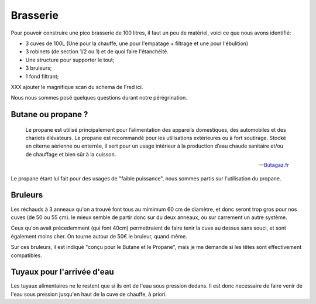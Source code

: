 Brasserie
=========

Pour pouvoir construire une pico brasserie de 100 litres, il faut un peu de
matériel, voici ce que nous avons identifié:

- 3 cuves de 100L (Une pour la chauffe, une pour l'empatage + filtrage et une
  pour l'ébulition)
- 3 robinets (de section 1/2 ou 1) et de quoi faire l'étanchéité.
- Une structure pour supporter le tout;
- 3 bruleurs;
- 1 fond filtrant;

XXX ajouter le magnifique scan du schema de Fred ici.

Nous nous sommes posé quelques questions durant notre pérégrination.

Butane ou propane ?
-------------------

.. epigraph::

  Le propane est utilisé principalement pour l’alimentation des
  appareils domestiques, des automobiles et des chariots élévateurs. Le
  propane est recommandé pour les utilisations extérieures ou à fort
  soutirage. Stocké en citerne aérienne ou enterrée, il sert pour un usage
  intérieur à la production d’eau chaude sanitaire et/ou de chauffage et
  bien sûr à la cuisson. 

  -- `Butagaz.fr <http://www.butagaz.fr/utilisationsgaz/tout-sur-le-gaz/propane.aspx#sthash.z63nPfgv.dpuf>`_

Le propane étant lui fait pour des usages de "faible puissance", nous sommes
partis sur l'utilisation du propane.

Bruleurs
--------

Les réchauds à 3 anneaux qu'on a trouvé font tous au mimimum 60 cm de
diamètre, et donc seront trop gros pour nos cuves (de 50 ou 55 cm).
le mieux semble de partir donc sur du deux anneaux, ou sur carrement un autre
système.

Ceux qu'on avait précedemment (qui font 40cm) permettraient de faire tenir la
cuve au dessus sans souci, et sont également moins cher. On tourne autour de
50€ le bruleur, quand même.

Sur ces bruleurs, il est indiqué "conçu pour le Butane et le Propane", mais je
me demande si les têtes sont effectivement compatibles.

Tuyaux pour l'arrivée d'eau
---------------------------

Les tuyaux alimentaires ne le restent que si ils ont de l'eau sous pression
dedans. Il est donc necessaire de faire venir de l'eau sous pression jusqu'en
haut de la cuve de chauffe, à priori.
